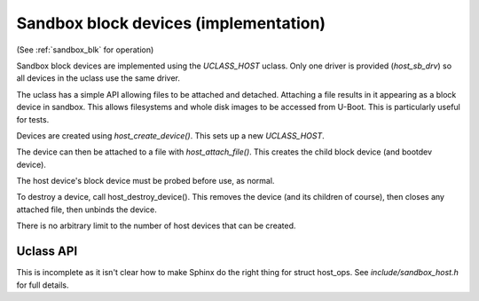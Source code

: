 .. SPDX-License-Identifier: GPL-2.0+ */
.. Copyright (c) 2014 The Chromium OS Authors.
.. sectionauthor:: Simon Glass <sjg@chromium.org>

Sandbox block devices (implementation)
======================================

(See :ref:`sandbox_blk` for operation)

Sandbox block devices are implemented using the `UCLASS_HOST` uclass. Only one
driver is provided (`host_sb_drv`) so all devices in the uclass use the same
driver.

The uclass has a simple API allowing files to be attached and detached.
Attaching a file results in it appearing as a block device in sandbox. This
allows filesystems and whole disk images to be accessed from U-Boot. This is
particularly useful for tests.

Devices are created using `host_create_device()`. This sets up a new
`UCLASS_HOST`.

The device can then be attached to a file with `host_attach_file()`. This
creates the child block device (and bootdev device).

The host device's block device must be probed before use, as normal.

To destroy a device, call host_destroy_device(). This removes the device (and
its children of course), then closes any attached file, then unbinds the device.

There is no arbitrary limit to the number of host devices that can be created.


Uclass API
----------

This is incomplete as it isn't clear how to make Sphinx do the right thing for
struct host_ops. See `include/sandbox_host.h` for full details.

.. kernel-doc:: include/sandbox_host.h
